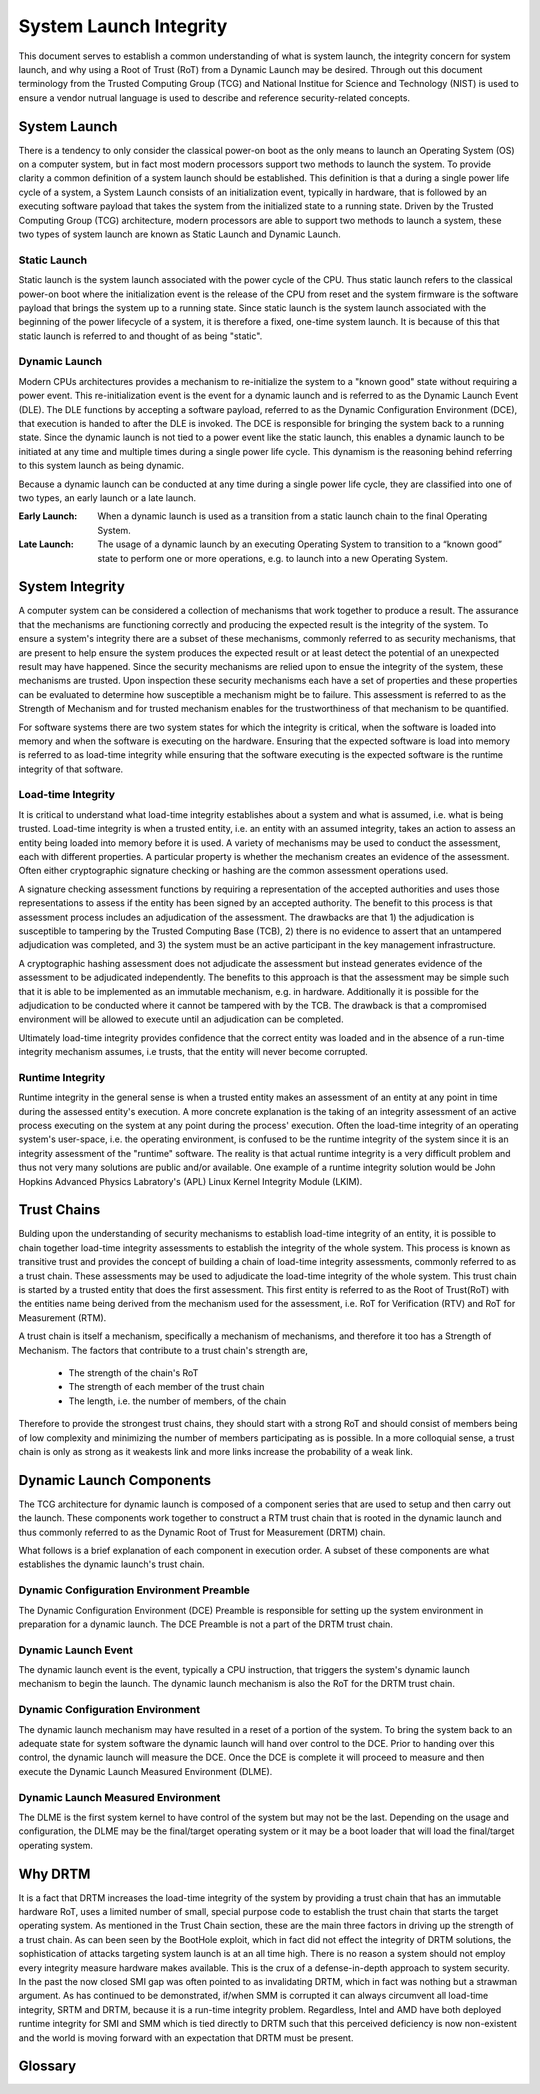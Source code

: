 =======================
System Launch Integrity
=======================

This document serves to establish a common understanding of what is system
launch, the integrity concern for system launch, and why using a Root of Trust
(RoT) from a Dynamic Launch may be desired. Through out this document
terminology from the Trusted Computing Group (TCG) and National Institue for
Science and Technology (NIST) is used to ensure a vendor nutrual language is
used to describe and reference security-related concepts.

System Launch
=============

There is a tendency to only consider the classical power-on boot as the only
means to launch an Operating System (OS) on a computer system, but in fact most
modern processors support two methods to launch the system. To provide clarity a
common definition of a system launch should be established. This definition is
that a during a single power life cycle of a system, a System Launch consists
of an initialization event, typically in hardware, that is followed by an
executing software payload that takes the system from the initialized state to
a running state. Driven by the Trusted Computing Group (TCG) architecture,
modern processors are able to support two methods to launch a system, these two
types of system launch are known as Static Launch and Dynamic Launch.

Static Launch
-------------

Static launch is the system launch associated with the power cycle of the CPU.
Thus static launch refers to the classical power-on boot where the
initialization event is the release of the CPU from reset and the system
firmware is the software payload that brings the system up to a running state.
Since static launch is the system launch associated with the beginning of the
power lifecycle of a system, it is therefore a fixed, one-time system launch.
It is because of this that static launch is referred to and thought of as being
"static".

Dynamic Launch
--------------

Modern CPUs architectures provides a mechanism to re-initialize the system to a
"known good" state without requiring a power event. This re-initialization
event is the event for a dynamic launch and is referred to as the Dynamic
Launch Event (DLE). The DLE functions by accepting a software payload, referred
to as the Dynamic Configuration Environment (DCE), that execution is handed to
after the DLE is invoked. The DCE is responsible for bringing the system back
to a running state. Since the dynamic launch is not tied to a power event like
the static launch, this enables a dynamic launch to be initiated at any time
and multiple times during a single power life cycle. This dynamism is the
reasoning behind referring to this system launch as being dynamic.

Because a dynamic launch can be conducted at any time during a single power
life cycle, they are classified into one of two types, an early launch or a
late launch.

:Early Launch: When a dynamic launch is used as a transition from a static
   launch chain to the final Operating System.

:Late Launch: The usage of a dynamic launch by an executing Operating System to
   transition to a “known good” state to perform one or more operations, e.g. to
   launch into a new Operating System.

System Integrity
================

A computer system can be considered a collection of mechanisms that work
together to produce a result. The assurance that the mechanisms are functioning
correctly and producing the expected result is the integrity of the system. To
ensure a system's integrity there are a subset of these mechanisms, commonly
referred to as security mechanisms, that are present to help ensure the system
produces the expected result or at least detect the potential of an unexpected
result may have happened. Since the security mechanisms are relied upon to
ensue the integrity of the system, these mechanisms are trusted. Upon
inspection these security mechanisms each have a set of properties and these
properties can be evaluated to determine how susceptible a mechanism might be
to failure. This assessment is referred to as the Strength of Mechanism and for
trusted mechanism enables for the trustworthiness of that mechanism to be
quantified.

For software systems there are two system states for which the integrity is
critical, when the software is loaded into memory and when the software is
executing on the hardware. Ensuring that the expected software is load into
memory is referred to as load-time integrity while ensuring that the software
executing is the expected software is the runtime integrity of that software.

Load-time Integrity
-------------------

It is critical to understand what load-time integrity establishes about a
system and what is assumed, i.e. what is being trusted. Load-time integrity is
when a trusted entity, i.e. an entity with an assumed integrity, takes an
action to assess an entity being loaded into memory before it is used. A
variety of mechanisms may be used to conduct the assessment, each with
different properties. A particular property is whether the mechanism creates an
evidence of the assessment. Often either cryptographic signature checking or
hashing are the common assessment operations used.

A signature checking assessment functions by requiring a representation of the
accepted authorities and uses those representations to assess if the entity has
been signed by an accepted authority. The benefit to this process is that
assessment process includes an adjudication of the assessment. The drawbacks
are that 1) the adjudication is susceptible to tampering by the Trusted
Computing Base (TCB), 2) there is no evidence to assert that an untampered
adjudication was completed, and 3) the system must be an active participant in
the key management infrastructure.

A cryptographic hashing assessment does not adjudicate the assessment but
instead generates evidence of the assessment to be adjudicated independently.
The benefits to this approach is that the assessment may be simple such that it
is able to be implemented as an immutable mechanism, e.g. in hardware.
Additionally it is possible for the adjudication to be conducted where it
cannot be tampered with by the TCB. The drawback is that a compromised
environment will be allowed to execute until an adjudication can be completed.

Ultimately load-time integrity provides confidence that the correct entity was
loaded and in the absence of a run-time integrity mechanism assumes, i.e
trusts, that the entity will never become corrupted.

Runtime Integrity
-----------------

Runtime integrity in the general sense is when a trusted entity makes an
assessment of an entity at any point in time during the assessed entity's
execution. A more concrete explanation is the taking of an integrity assessment
of an active process executing on the system at any point during the process'
execution. Often the load-time integrity of an operating system's user-space,
i.e. the operating environment, is confused to be the runtime integrity of the
system since it is an integrity assessment of the "runtime" software. The
reality is that actual runtime integrity is a very difficult problem and thus
not very many solutions are public and/or available. One example of a runtime
integrity solution would be John Hopkins Advanced Physics Labratory's (APL)
Linux Kernel Integrity Module (LKIM).

Trust Chains
============

Bulding upon the understanding of security mechanisms to establish load-time
integrity of an entity, it is possible to chain together load-time integrity
assessments to establish the integrity of the whole system. This process is
known as transitive trust and provides the concept of building a chain of
load-time integrity assessments, commonly referred to as a trust chain. These
assessments may be used to adjudicate the load-time integrity of the whole
system. This trust chain is started by a trusted entity that does the first
assessment. This first entity is referred to as the Root of Trust(RoT) with the
entities name being derived from the mechanism used for the assessment, i.e.
RoT for Verification (RTV) and RoT for Measurement (RTM).

A trust chain is itself a mechanism, specifically a mechanism of mechanisms,
and therefore it too has a Strength of Mechanism. The factors that contribute
to a trust chain's strength are,

  - The strength of the chain's RoT
  - The strength of each member of the trust chain
  - The length, i.e. the number of members, of the chain

Therefore to provide the strongest trust chains, they should start with a
strong RoT and should consist of members being of low complexity and minimizing
the number of members participating as is possible. In a more colloquial sense,
a trust chain is only as strong as it weakests link and more links increase
the probability of a weak link.

Dynamic Launch Components
=========================

The TCG architecture for dynamic launch is composed of a component series that
are used to setup and then carry out the launch. These components work together
to construct a RTM trust chain that is rooted in the dynamic launch and thus
commonly referred to as the Dynamic Root of Trust for Measurement (DRTM) chain.

What follows is a brief explanation of each component in execution order. A
subset of these components are what establishes the dynamic launch's trust
chain.

Dynamic Configuration Environment Preamble
------------------------------------------

The Dynamic Configuration Environment (DCE) Preamble is responsible for setting
up the system environment in preparation for a dynamic launch. The DCE Preamble
is not a part of the DRTM trust chain.

Dynamic Launch Event
--------------------

The dynamic launch event is the event, typically a CPU instruction, that triggers
the system's dynamic launch mechanism to begin the launch. The dynamic launch
mechanism is also the RoT for the DRTM trust chain.

Dynamic Configuration Environment
---------------------------------

The dynamic launch mechanism may have resulted in a reset of a portion of the
system. To bring the system back to an adequate state for system software the
dynamic launch will hand over control to the DCE. Prior to handing over this
control, the dynamic launch will measure the DCE. Once the DCE is complete it
will proceed to measure and then execute the Dynamic Launch Measured
Environment (DLME).

Dynamic Launch Measured Environment
-----------------------------------

The DLME is the first system kernel to have control of the system but may not
be the last. Depending on the usage and configuration, the DLME may be the
final/target operating system or it may be a boot loader that will load the
final/target operating system.

Why DRTM
========

It is a fact that DRTM increases the load-time integrity of the system by
providing a trust chain that has an immutable hardware RoT, uses a limited
number of small, special purpose code to establish the trust chain that starts
the target operating system. As mentioned in the Trust Chain section, these are
the main three factors in driving up the strength of a trust chain. As can been
seen by the BootHole exploit, which in fact did not effect the integrity of
DRTM solutions, the sophistication of attacks targeting system launch is at an
all time high. There is no reason a system should not employ every integrity
measure hardware makes available. This is the crux of a defense-in-depth
approach to system security. In the past the now closed SMI gap was often
pointed to as invalidating DRTM, which in fact was nothing but a strawman
argument. As has continued to be demonstrated, if/when SMM is corrupted it can
always circumvent all load-time integrity, SRTM and DRTM, because it is a
run-time integrity problem. Regardless, Intel and AMD have both deployed
runtime integrity for SMI and SMM which is tied directly to DRTM such that this
perceived deficiency is now non-existent and the world is moving forward with
an expectation that DRTM must be present.

Glossary
========

.. glossary::
  integrity
    Guarding against improper information modification or destruction, and
    includes ensuring information non-repudiation and authenticity.

    - NIST CNSSI No. 4009 - https://www.cnss.gov/CNSS/openDoc.cfm?aBitGWcn8GFy1MtxuwFVHQ==

  mechanism
    A process or system that is used to produce a particular result.

    - NIST Special Publication 800-160 (VOLUME 1 ) - https://nvlpubs.nist.gov/nistpubs/SpecialPublications/NIST.SP.800-160v1.pdf

  risk
    A measure of the extent to which an entity is threatened by a potential
    circumstance or event, and typically a function of: (i) the adverse impacts
    that would arise if the circumstance or event occurs; and (ii) the
    likelihood of occurrence. 

    - NIST SP 800-30 Rev. 1 - https://nvlpubs.nist.gov/nistpubs/Legacy/SP/nistspecialpublication800-30r1.pdf

  security mechanism
    A device or function designed to provide one or more security services
    usually rated in terms of strength of service and assurance of the design.

    - NIST CNSSI No. 4009 - https://www.cnss.gov/CNSS/openDoc.cfm?aBitGWcn8GFy1MtxuwFVHQ==

  Strength of Mechanism
    A scale for measuring the relative strength of a security mechanism

    - NIST CNSSI No. 4009 - https://www.cnss.gov/CNSS/openDoc.cfm?aBitGWcn8GFy1MtxuwFVHQ==

  transitive trust
    Also known as "Inductive Trust", in this process a Root of Trust gives a
    trustworthy description of a second group of functions. Based on this
    description, an interested entity can determine the trust it is to place in
    this second group of functions. If the interested entity determines that
    the trust level of the second group of functions is acceptable, the trust
    boundary is extended from the Root of Trust to include the second group of
    functions. In this case, the process can be iterated. The second group of
    functions can give a trustworthy description of the third group of
    functions, etc. Transitive trust is used to provide a trustworthy
    description of platform characteristics, and also to prove that
    non-migratable keys are non-migratable

    - TCG Glossary - https://trustedcomputinggroup.org/wp-content/uploads/TCG-Glossary-V1.1-Rev-1.0.pdf

  trust
    The confidence one element has in another that the second element will
    behave as expected`

    - NISTIR 8320A - https://nvlpubs.nist.gov/nistpubs/ir/2021/NIST.IR.8320A.pdf

  trust anchor
    An authoritative entity for which trust is assumed.

    - NIST SP 800-57 Part 1 Rev. 5 - https://nvlpubs.nist.gov/nistpubs/SpecialPublications/NIST.SP.800-57pt1r5.pdf

  trusted
    An element that another element relies upon to fulfill critical
    requirements on its behalf.

    - NISTIR 8320A - https://nvlpubs.nist.gov/nistpubs/ir/2021/NIST.IR.8320A.pdf

  trusted computing base (TCB)
    Totality of protection mechanisms within a computer system, including
    hardware, firmware, and software, the combination responsible for enforcing
    a security policy.

    - NIST CNSSI No. 4009 - https://www.cnss.gov/CNSS/openDoc.cfm?aBitGWcn8GFy1MtxuwFVHQ==

  trusted computer system
    A system that has the necessary security functions and assurance that the
    security policy will be enforced and that can process a range of
    information sensitivities (i.e. classified, controlled unclassified
    information (CUI), or unclassified public information) simultaneously.

    - NIST CNSSI No. 4009 - https://www.cnss.gov/CNSS/openDoc.cfm?aBitGWcn8GFy1MtxuwFVHQ==

  trustworthiness
    The attribute of a person or enterprise that provides confidence to others
    of the qualifications, capabilities, and reliability of that entity to
    perform specific tasks and fulfill assigned responsibilities.

    - NIST CNSSI No. 4009 - https://www.cnss.gov/CNSS/openDoc.cfm?aBitGWcn8GFy1MtxuwFVHQ==
